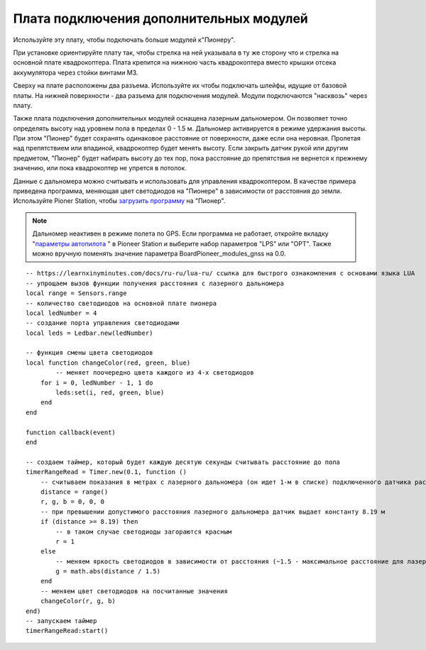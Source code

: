 Плата подключения дополнительных модулей
========================================

Используйте эту плату, чтобы подключать больше модулей к"Пионеру".

.. image:: /_static/images/modules_board.png
	:align: center

При установке ориентируйте плату так, чтобы стрелка на ней указывала в ту же сторону что и стрелка на основной плате квадрокоптера.
Плата крепится на нижнюю часть квадрокоптера вместо крышки отсека аккумулятора через стойки винтами М3.

Сверху на плате расположены два разъема. Используйте их чтобы подключать шлейфы, идущие от базовой платы. На нижней поверхности - два разъема для подключения модулей. Модули подключаются "насквозь" через плату.
 
Также плата подключения дополнительных модулей оснащена лазерным дальномером. Он позволяет точно определять высоту над уровнем пола в пределах  0 - 1.5 м. Дальномер активируется в режиме удержания высоты. При этом "Пионер" будет сохранять одинаковое расстояние от поверхности, даже если она неровная. Пролетая над препятствием или впадиной, квадрокоптер будет менять высоту. Если закрыть датчик рукой или другим предметом, "Пионер" будет набирать высоту до тех пор, пока расстояние до препятствия не вернется к прежнему значению, или пока квадрокоптер не упрется в потолок. 

Данные с дальномера можно считывать и использовать для управления квадрокоптером. В качестве примера приведена программа, меняющая цвет светодиодов на "Пионере" в зависимости от расстояния до земли. Используйте Pioner Station, чтобы  `загрузить программу`_ на "Пионер".

.. note::
	Дальномер неактивен в режиме полета по GPS. Если программа не работает, откройте вкладку "`параметры автопилота`_ " в Pioneer Station и выберите набор параметров "LPS" или "OPT". Также можно вручную поменять значение параметра BoardPioneer_modules_gnss на 0.0. 


.. _загрузить программу: ../programming/pioneer_station/pioneer_station_upload.html 
.. _параметры автопилота: ../settings/autopilot_parameters.html

::

    -- https://learnxinyminutes.com/docs/ru-ru/lua-ru/ ссылка для быстрого ознакомления с основами языка LUA
    -- упрощаем вызов функции получения расстояния с лазерного дальномера
    local range = Sensors.range
    -- количество светодиодов на основной плате пионера
    local ledNumber = 4
    -- создание порта управления светодиодами
    local leds = Ledbar.new(ledNumber)

    -- функция смены цвета светодиодов
    local function changeColor(red, green, blue)
	    -- меняет поочередно цвета каждого из 4-х светодиодов
        for i = 0, ledNumber - 1, 1 do
            leds:set(i, red, green, blue)
        end
    end

    function callback(event)
    end

    -- создаем таймер, который будет каждую десятую секунды считывать расстояние до пола
    timerRangeRead = Timer.new(0.1, function ()
        -- считываем показания в метрах с лазерного дальномера (он идет 1-м в списке) подключенного датчика расстояния
        distance = range()
        r, g, b = 0, 0, 0
        -- при превышении допустимого расстояния лазерного дальномера датчик выдает константу 8.19 м
        if (distance >= 8.19) then
            -- в таком случае светодиоды загораются красным
            r = 1
        else
            -- меняем яркость светодиодов в зависимости от расстояния (~1.5 - максимальное расстояние для лазерного дальномера на плате адаптере)
            g = math.abs(distance / 1.5)
        end
        -- меняем цвет светодиодов на посчитанные значения
        changeColor(r, g, b)
    end)
    -- запускаем таймер
    timerRangeRead:start()
